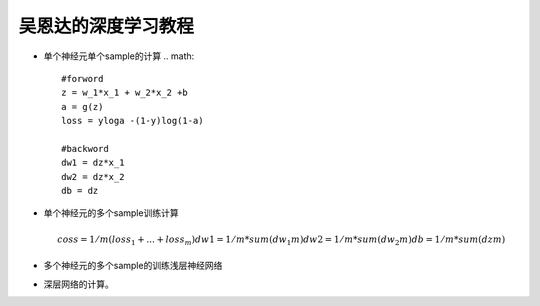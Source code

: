 吴恩达的深度学习教程
##################

* 单个神经元单个sample的计算  
  .. math::
     
     #forword
     z = w_1*x_1 + w_2*x_2 +b 
     a = g(z)
     loss = yloga -(1-y)log(1-a)
     
     #backword
     dw1 = dz*x_1
     dw2 = dz*x_2
     db = dz
     
* 单个神经元的多个sample训练计算
  
  .. math::
     
     coss = 1/m(loss_1 + ... + loss_m)
     dw1  = 1/m*sum(dw_1m)
     dw2  = 1/m* sum(dw_2m)
     db = 1/m *sum(dzm)
     
* 多个神经元的多个sample的训练浅层神经网络
* 深层网络的计算。
